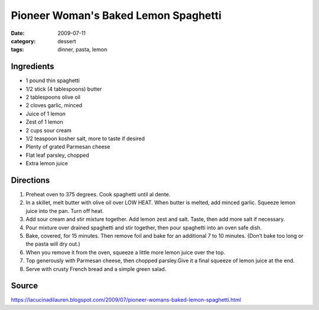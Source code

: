 =======================================
Pioneer Woman's Baked Lemon Spaghetti
=======================================

:date: 2009-07-11
:category: dessert
:tags: dinner, pasta, lemon


Ingredients
=============

- 1 pound thin spaghetti
- 1/2 stick (4 tablespoons) butter
- 2 tablespoons olive oil
- 2 cloves garlic, minced
- Juice of 1 lemon
- Zest of 1 lemon
- 2 cups sour cream
- 1/2 teaspoon kosher salt, more to taste if desired
- Plenty of grated Parmesan cheese
- Flat leaf parsley, chopped
- Extra lemon juice


Directions
============

#. Preheat oven to 375 degrees. Cook spaghetti until al dente.
#. In a skillet, melt butter with olive oil over LOW HEAT. When butter is melted, add minced garlic. Squeeze lemon juice into the pan. Turn off heat.
#. Add sour cream and stir mixture together. Add lemon zest and salt. Taste, then add more salt if necessary.
#. Pour mixture over drained spaghetti and stir together, then pour spaghetti into an oven safe dish.
#. Bake, covered, for 15 minutes. Then remove foil and bake for an additional 7 to 10 minutes. (Don’t bake too long or the pasta will dry out.)
#. When you remove it from the oven, squeeze a little more lemon juice over the top.
#. Top generously with Parmesan cheese, then chopped parsley.Give it a final squeeze of lemon juice at the end.
#. Serve with crusty French bread and a simple green salad.


Source
=======

https://lacucinadilauren.blogspot.com/2009/07/pioneer-womans-baked-lemon-spaghetti.html

